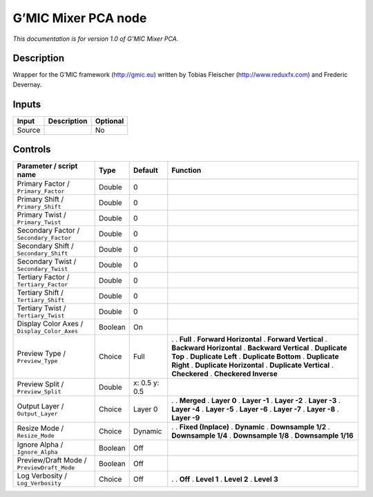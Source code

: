 .. _eu.gmic.MixerPCA:

G’MIC Mixer PCA node
====================

*This documentation is for version 1.0 of G’MIC Mixer PCA.*

Description
-----------

Wrapper for the G’MIC framework (http://gmic.eu) written by Tobias Fleischer (http://www.reduxfx.com) and Frederic Devernay.

Inputs
------

====== =========== ========
Input  Description Optional
====== =========== ========
Source             No
====== =========== ========

Controls
--------

.. tabularcolumns:: |>{\raggedright}p{0.2\columnwidth}|>{\raggedright}p{0.06\columnwidth}|>{\raggedright}p{0.07\columnwidth}|p{0.63\columnwidth}|

.. cssclass:: longtable

=========================================== ======= ============= ==========================
Parameter / script name                     Type    Default       Function
=========================================== ======= ============= ==========================
Primary Factor / ``Primary_Factor``         Double  0              
Primary Shift / ``Primary_Shift``           Double  0              
Primary Twist / ``Primary_Twist``           Double  0              
Secondary Factor / ``Secondary_Factor``     Double  0              
Secondary Shift / ``Secondary_Shift``       Double  0              
Secondary Twist / ``Secondary_Twist``       Double  0              
Tertiary Factor / ``Tertiary_Factor``       Double  0              
Tertiary Shift / ``Tertiary_Shift``         Double  0              
Tertiary Twist / ``Tertiary_Twist``         Double  0              
Display Color Axes / ``Display_Color_Axes`` Boolean On             
Preview Type / ``Preview_Type``             Choice  Full          .  
                                                                  . **Full**
                                                                  . **Forward Horizontal**
                                                                  . **Forward Vertical**
                                                                  . **Backward Horizontal**
                                                                  . **Backward Vertical**
                                                                  . **Duplicate Top**
                                                                  . **Duplicate Left**
                                                                  . **Duplicate Bottom**
                                                                  . **Duplicate Right**
                                                                  . **Duplicate Horizontal**
                                                                  . **Duplicate Vertical**
                                                                  . **Checkered**
                                                                  . **Checkered Inverse**
Preview Split / ``Preview_Split``           Double  x: 0.5 y: 0.5  
Output Layer / ``Output_Layer``             Choice  Layer 0       .  
                                                                  . **Merged**
                                                                  . **Layer 0**
                                                                  . **Layer -1**
                                                                  . **Layer -2**
                                                                  . **Layer -3**
                                                                  . **Layer -4**
                                                                  . **Layer -5**
                                                                  . **Layer -6**
                                                                  . **Layer -7**
                                                                  . **Layer -8**
                                                                  . **Layer -9**
Resize Mode / ``Resize_Mode``               Choice  Dynamic       .  
                                                                  . **Fixed (Inplace)**
                                                                  . **Dynamic**
                                                                  . **Downsample 1/2**
                                                                  . **Downsample 1/4**
                                                                  . **Downsample 1/8**
                                                                  . **Downsample 1/16**
Ignore Alpha / ``Ignore_Alpha``             Boolean Off            
Preview/Draft Mode / ``PreviewDraft_Mode``  Boolean Off            
Log Verbosity / ``Log_Verbosity``           Choice  Off           .  
                                                                  . **Off**
                                                                  . **Level 1**
                                                                  . **Level 2**
                                                                  . **Level 3**
=========================================== ======= ============= ==========================
